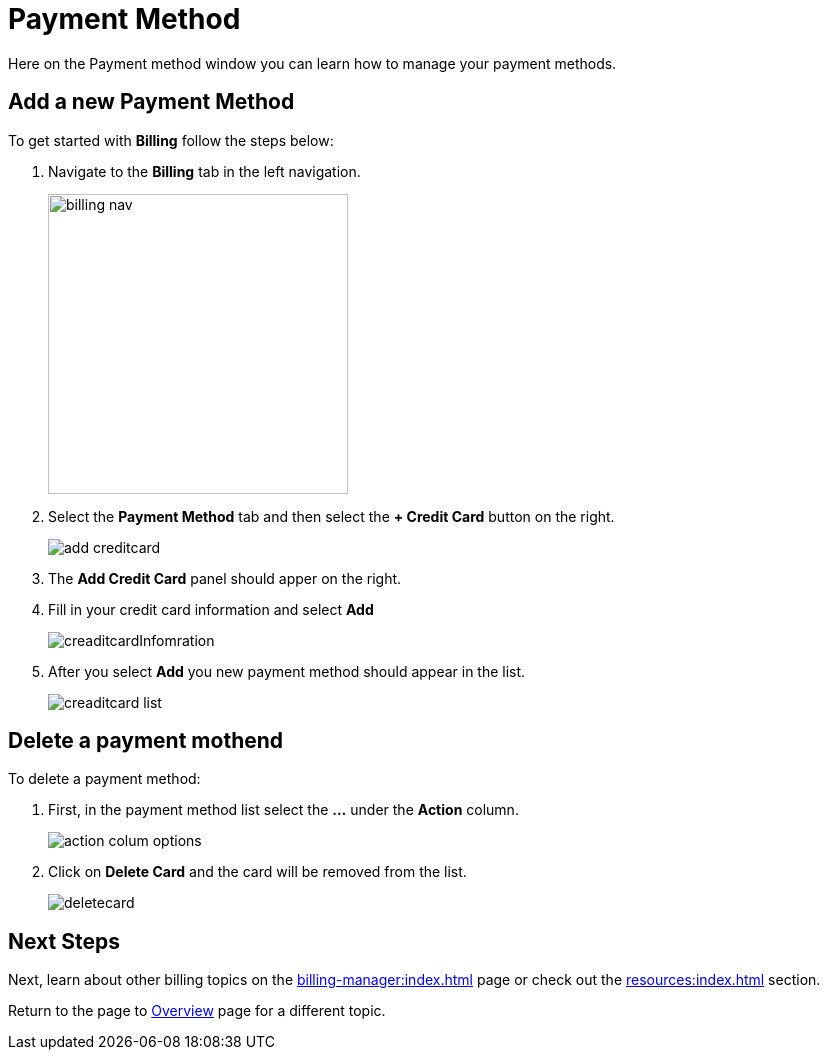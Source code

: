 = Payment Method
:experimental:

Here on the Payment method window you can learn how to manage your payment methods.

== Add a new Payment Method

.To get started with btn:[Billing] follow the steps below:
. Navigate to the btn:[Billing] tab in the left navigation.
+
image::billing-nav.png[width=300]

. Select the btn:[Payment Method] tab and then select the btn:[+ Credit Card] button on the right.
+
image::add-creditcard.png[]

. The btn:[Add Credit Card] panel should apper on the right.
. Fill in your credit card information and select btn:[ Add ]
+
image::creaditcardInfomration.png[]

. After you select btn:[Add] you new payment method should appear in the list.
+
image::creaditcard-list.png[]

== Delete a payment mothend

.To delete a payment method:
. First, in the payment method list select the btn:[ ... ] under the btn:[Action] column.
+
image::action-colum-options.png[]
. Click on btn:[Delete Card] and the card will be removed from the list.
+
image::deletecard.png[]

== Next Steps

Next, learn about other billing topics on the xref:billing-manager:index.adoc[] page or check out the xref:resources:index.adoc[] section.

Return to the  page to xref:cloudBeta:overview:index.adoc[Overview] page for a different topic.
